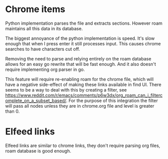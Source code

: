 * Chrome items
Python implementation parses the file and extracts sections. However roam maintains all this
data in its database.

The biggest annoyance of the python implementation is speed. It's slow enough that when I
press enter it still processes input. This causes chrome searches to have characters cut
off.

Removing the need to parse and relying entirely on the roam database allows for an easy go
rewrite that will be fast enough. And it also doesn't require implementing org parser in go.

This feature will require re-enabling roam for the chrome file, which will have a negative
side-effect of making these links available in find UI. There seems to be a way to deal with
this by creating a filter, see
https://www.reddit.com/r/emacs/comments/p6w3dx/org_roam_can_i_filtercomplete_on_a_subset_based/. For
the purpose of this integration the filter will pass all nodes unless they are in chrome.org
file and level is greater than 0.
* Elfeed links
Elfeed links are similar to chrome links, they don't require parsing org files, roam
database is good enough.
